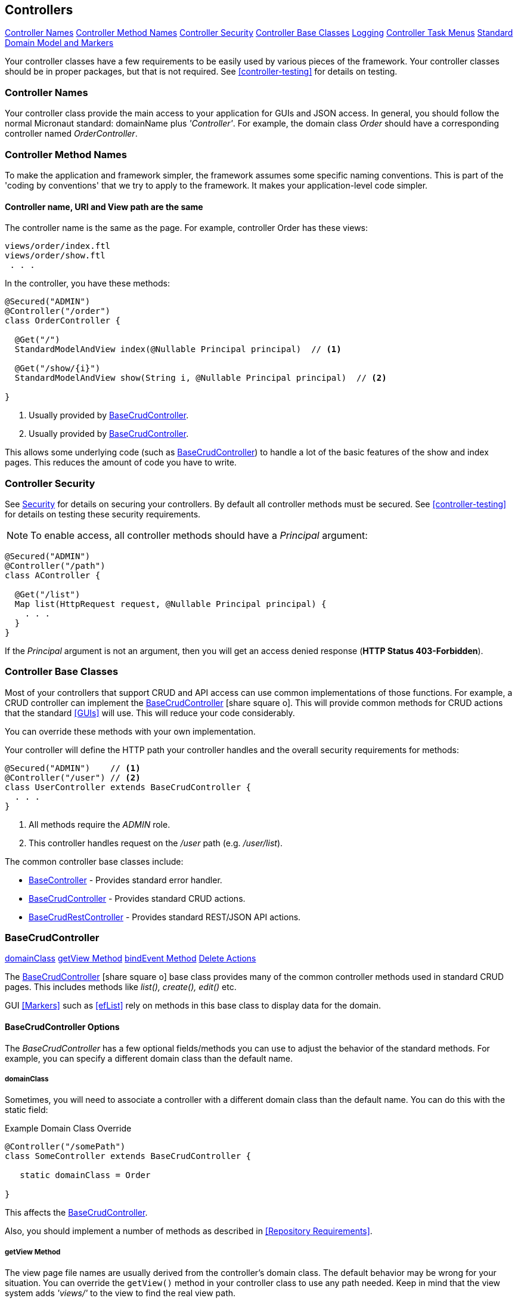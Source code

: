 
== Controllers

ifeval::["{backend}" != "pdf"]

[inline-toc]#<<Controller Names>>#
[inline-toc]#<<Controller Method Names>>#
[inline-toc]#<<Controller Security>>#
[inline-toc]#<<Controller Base Classes>>#
[inline-toc]#<<controller-logging,Logging>>#
[inline-toc]#<<Controller Task Menus>>#
[inline-toc]#<<Standard Domain Model and Markers>>#

endif::[]

Your controller classes have a few requirements to be easily used by various pieces of the
framework. Your controller classes should be in proper packages, but that is not required.
See <<controller-testing>> for details on testing.

=== Controller Names

Your controller class provide the main access to your application for GUIs and JSON access.
In general, you should follow the normal Micronaut standard: domainName plus  _'Controller'_.
For example, the domain class _Order_ should
have a corresponding controller named _OrderController_.

=== Controller Method Names

To make the application and framework simpler, the framework assumes some specific naming
conventions.  This is part of the 'coding by conventions' that we try to apply to the
framework.  It makes your application-level code simpler.

====  Controller name, URI and View path are the same

The controller name is the same as the page.  For example, controller Order has these views:

  views/order/index.ftl
  views/order/show.ftl
   . . .

In the controller, you have these methods:

[source,groovy]
----
@Secured("ADMIN")
@Controller("/order")
class OrderController {

  @Get("/")
  StandardModelAndView index(@Nullable Principal principal)  // <.>

  @Get("/show/{i}")
  StandardModelAndView show(String i, @Nullable Principal principal)  // <.>

}
----
<.> Usually provided by <<BaseCrudController>>.
<.> Usually provided by <<BaseCrudController>>.

This allows some underlying code (such as <<BaseCrudController>>) to handle a lot of the basic
features of the show and index pages.  This reduces the amount of code you have to write.


=== Controller Security

See <<security,Security>> for details on securing your controllers.  By default all controller
methods must be secured.  See <<controller-testing>> for details on testing these security
requirements.

NOTE: To enable access, all controller methods should have a _Principal_ argument:

[source,groovy]
----
@Secured("ADMIN")
@Controller("/path")
class AController {

  @Get("/list")
  Map list(HttpRequest request, @Nullable Principal principal) {
    . . .
  }
}
----

If the _Principal_ argument is not an argument, then you will get an access denied
response (*HTTP Status 403-Forbidden*).

=== Controller Base Classes

Most of your controllers that support CRUD and API access can use common implementations of those
functions.  For example, a CRUD controller can implement the
link:groovydoc/org/simplemes/eframe/controller/BaseCrudController.html[BaseCrudController^]
icon:share-square-o[role="link-blue"].  This will provide common methods for CRUD actions
that the standard <<GUIs>> will use.  This will reduce your code considerably.

You can override these methods with your own implementation.

Your controller will define the HTTP path your controller handles and the overall security
requirements for methods:

[source,groovy]
----
@Secured("ADMIN")    // <1>
@Controller("/user") // <2>
class UserController extends BaseCrudController {
  . . .
}
----
<1> All methods require the _ADMIN_ role.
<2> This controller handles request on the _/user_ path (e.g. _/user/list_).


The common controller base classes include:

* <<BaseController>> - Provides standard error handler.
* <<BaseCrudController>> - Provides standard CRUD actions.
* <<BaseCrudRestController>> - Provides standard REST/JSON API actions.

=== BaseCrudController

ifeval::["{backend}" != "pdf"]

[inline-toc]#<<domainClass>>#
[inline-toc]#<<getView Method>>#
[inline-toc]#<<bindEvent Method>>#
[inline-toc]#<<Delete Actions>>#

endif::[]



The link:groovydoc/org/simplemes/eframe/controller/BaseCrudController.html[BaseCrudController^]
icon:share-square-o[role="link-blue"] base class provides many of the common controller methods
used in standard CRUD pages. This includes methods like _list(), create(), edit()_ etc.

GUI <<Markers>> such as <<efList>> rely on methods in this base class to display data for the domain.

==== BaseCrudController Options

The _BaseCrudController_ has a few optional fields/methods you can use to adjust the behavior
of the standard methods.  For example, you can specify a different domain class than the default name.

===== domainClass

Sometimes, you will need to associate a controller with a different domain class than the default
name.  You can do this with the static field:

[source,groovy]
.Example Domain Class Override
----
@Controller("/somePath")
class SomeController extends BaseCrudController {

   static domainClass = Order

}
----
This affects the <<BaseCrudController>>.


Also, you should implement a number of methods as described in <<Repository Requirements>>.

===== getView Method

The view page file names are usually derived from the controller's domain class.
The default behavior may be wrong for your situation.  You can override the `getView()`
method in your controller class to use any path needed.  Keep in mind that the view system
adds _'views/'_ to the view to find the real view path.


[source,groovy]
.Example View Path Override
----
@Controller("/somePath")
class SomeController extends BaseCrudController {

  String getView(String methodName) {
    return "someOtherPath/forViews/$methodName"  // <1>
  }

}
----
<1> An alternate path is generated, using the basic method name.

===== bindEvent Method

If you use the <<BaseCrudController>>, then you may need to do additional binding of HTTP parameters
to the domain object upon save.  When the `editPost/createPost` methods are called, then they
will call your `bindEvent()` method to do the additional binding/validations.

You can also trigger a validation error as shown below.  This example shows how a user's password
can be changed by entering the value twice in a GUI (`_pwNew` and `_pwConfirm` fields).
This `bindEvent()` method makes sure the two values are the same.


[source,groovy]
.Example - bindEvent() - Password Confirm Validation
----
void bindEvent(Object record, Object params) {
  if (params._pwNew) {
    if (params._pwNew != params._pwConfirm) {   // <.>
      throw new Exception(...)
    } else {
      record.password = params._pwNew  // <.>
    }
  }
}
----
<.> Compares the new password and the confirmation password.  If different, then an error
    is triggered.
<.> If valid, then the password is stored in the User record for later encryption upon save.


===== Delete Actions

The <<BaseCrudController>> and <<BaseCrudRestController>> `delete()` methods will delete the given
domain record and all of its children.  This method
will also delete any related records that are not true child records.  This uses the same
`findRelatedRecords()` mechanism used by <<Archiving Related Records>>.

NOTE: The related records are deleted before the main record is deleted.  This means you have
      take care of referential integrity issues.

=== BaseCrudRestController

The link:groovydoc/org/simplemes/eframe/controller/BaseCrudRestController.html[BaseCrudRestController^]
icon:share-square-o[role="link-blue"] base class provides many of the common controller methods
used in standard CRUD <<Rest API>> methods. This includes the HTTP methods _GET, PUT, POST and DELETE_.

==== Endpoints

The _BaseCrudRestController_ has a the normal Rest-style API endpoints:

* {domain}/crud/id *(GET)* - Read a single record by ID or primary key.
* {domain}/crud (*POST)* - Create single record.
* {domain}/crud/id *(PUT)* - Update a single record.
* {domain}/crud/id *(DELETE)* - Delete a single record.

The ID-based methods use the URL to define the ID or primary key for the the record being processed.
See <<Rest API>> for details.


=== BaseController

The link:groovydoc/org/simplemes/eframe/controller/BaseController.html[BaseController^]
icon:share-square-o[role="link-blue"] base class provides the single _error()_ handler method.
This returns an exception in a standard format for display to the user.  This is a local error handler.
Currently, no global error handler is provided for controllers.

The standard error response JSON look like this:

[source,json]
----
{
  message: {
   "level": "error",
   "code": 1003,
   "text": "Order 'M1657334' is not enabled"
  }
}
----

See <<Info/Warning Messages to Clients>> for more details.

=== Controller Task Menus

Controllers are the main way users will access your application from a browser.
The framework provides a way to define <<Task Menus>> from your controller.  These usually
refer to the main (root or index) page of your controller.

Also, you can mark these tasks as a `clientRootActivity`.  This means the the javascript
methods for this page will be able to write log messages using a standardized logger naming
convention.
To support <<Javascript Client Logging>>, you should indicate what pages (URIs) that
a given controller provides.  This is done with the variable `taskMenuItems`:


[source,groovy]
----

@Secured("ADMIN")
@Controller('/order')
class OrderController {

  def taskMenuItems = [new TaskMenuItem(folder: 'demand:50.order:100',
                                        name: 'order',
                                        uri: '/order',
                                        clientRootActivity: true,       // <.>
                                        displayOrder: 101)]

  @Get('/')
  @Produces(MediaType.TEXT_HTML)        // <.>
  String index() {
   . . .
  }

}
----
<.> This URL is the client logger root for this controller.  This means the logger
    _'client.order'_ logger will be used to control the logging level on the client
    for this controller's pages.  (*Default*: is true, so this value is normally not needed).
<.> An index page handler.

You can test your settings in the <<Controller Test Helper>>.  You will need to specify
the details on the Task Menu Item expected in the controller.


==== Standard Domain Model and Markers

This <<BaseCrudController>> stores the domain object being displayed/edited in the standard location
for your .ftl/HTML pages to display.  The domain object is stored in the <<Markers>> context data
as described in <<Markers and Models>> under the domain name (e.g. _'order'_).

If you have your own controller methods that create a StandardModelAndView, then you should make sure
your domain object is stored with this same naming convention.

You can access this in your .ftl/HTML files:


[source,html]
.Use of the Domain Model
----

Order: ${order.order}  // <.>
Qty to Build: ${order.qtyToBuild}
Due Date: ${order.dueDate}

----
<.> The fields from the _Order_ record are displayed in the page.


